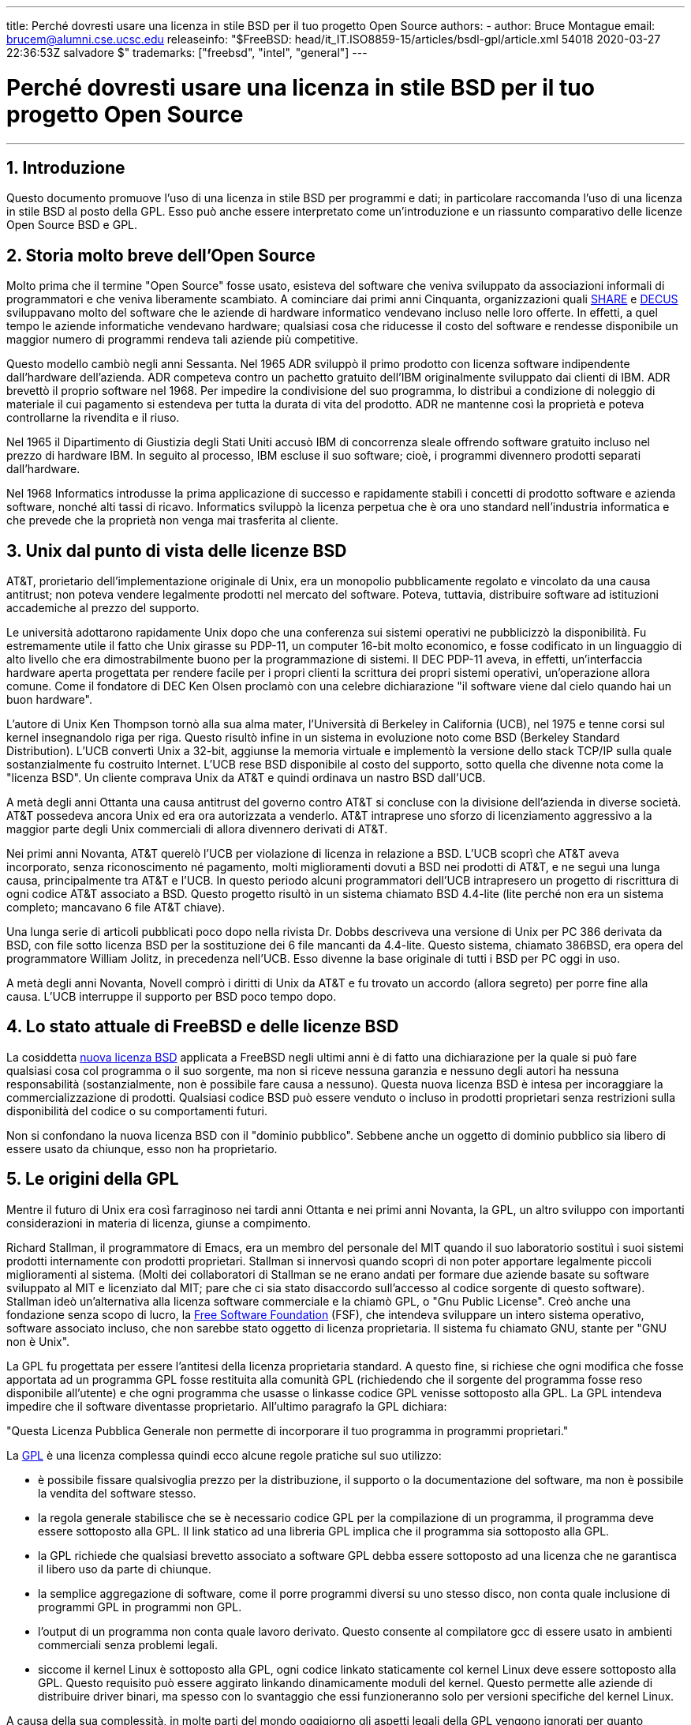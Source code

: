 ---
title: Perché dovresti usare una licenza in stile BSD per il tuo progetto Open Source
authors:
  - author: Bruce Montague
    email: brucem@alumni.cse.ucsc.edu
releaseinfo: "$FreeBSD: head/it_IT.ISO8859-15/articles/bsdl-gpl/article.xml 54018 2020-03-27 22:36:53Z salvadore $" 
trademarks: ["freebsd", "intel", "general"]
---

= Perché dovresti usare una licenza in stile BSD per il tuo progetto Open Source
:doctype: article
:toc: macro
:toclevels: 1
:icons: font
:sectnums:
:sectnumlevels: 6
:source-highlighter: rouge
:experimental:
:toc-title: Indice
:part-signifier: Parte
:chapter-signifier: Capitolo
:appendix-caption: Appendice
:table-caption: Tabella
:figure-caption: Figura
:example-caption: Esempio

'''

toc::[]

[[intro]]
== Introduzione

Questo documento promuove l'uso di una licenza in stile BSD per programmi e dati; in particolare raccomanda l'uso di una licenza in stile BSD al posto della GPL. Esso può anche essere interpretato come un'introduzione e un riassunto comparativo delle licenze Open Source BSD e GPL.

[[history]]
== Storia molto breve dell'Open Source

Molto prima che il termine "Open Source" fosse usato, esisteva del software che veniva sviluppato da associazioni informali di programmatori e che veniva liberamente scambiato. A cominciare dai primi anni Cinquanta, organizzazioni quali http://www.share.org[SHARE] e http://www.decus.org[DECUS] sviluppavano molto del software che le aziende di hardware informatico vendevano incluso nelle loro offerte. In effetti, a quel tempo le aziende informatiche vendevano hardware; qualsiasi cosa che riducesse il costo del software e rendesse disponibile un maggior numero di programmi rendeva tali aziende più competitive.

Questo modello cambiò negli anni Sessanta. Nel 1965 ADR sviluppò il primo prodotto con licenza software indipendente dall'hardware dell'azienda. ADR competeva contro un pachetto gratuito dell'IBM originalmente sviluppato dai clienti di IBM. ADR brevettò il proprio software nel 1968. Per impedire la condivisione del suo programma, lo distribuì a condizione di noleggio di materiale il cui pagamento si estendeva per tutta la durata di vita del prodotto. ADR ne mantenne così la proprietà e poteva controllarne la rivendita e il riuso.

Nel 1965 il Dipartimento di Giustizia degli Stati Uniti accusò IBM di concorrenza sleale offrendo software gratuito incluso nel prezzo di hardware IBM. In seguito al processo, IBM escluse il suo software; cioè, i programmi divennero prodotti separati dall'hardware.

Nel 1968 Informatics introdusse la prima applicazione di successo e rapidamente stabilì i concetti di prodotto software e azienda software, nonché alti tassi di ricavo. Informatics sviluppò la licenza perpetua che è ora uno standard nell'industria informatica e che prevede che la proprietà non venga mai trasferita al cliente.

[[unix-license]]
== Unix dal punto di vista delle licenze BSD

AT&T, prorietario dell'implementazione originale di Unix, era un monopolio pubblicamente regolato e vincolato da una causa antitrust; non poteva vendere legalmente prodotti nel mercato del software. Poteva, tuttavia, distribuire software ad istituzioni accademiche al prezzo del supporto.

Le università adottarono rapidamente Unix dopo che una conferenza sui sistemi operativi ne pubblicizzò la disponibilità. Fu estremamente utile il fatto che Unix girasse su PDP-11, un computer 16-bit molto economico, e fosse codificato in un linguaggio di alto livello che era dimostrabilmente buono per la programmazione di sistemi. Il DEC PDP-11 aveva, in effetti, un'interfaccia hardware aperta progettata per rendere facile per i propri clienti la scrittura dei propri sistemi operativi, un'operazione allora comune. Come il fondatore di DEC Ken Olsen proclamò con una celebre dichiarazione "il software viene dal cielo quando hai un buon hardware".

L'autore di Unix Ken Thompson tornò alla sua alma mater, l'Università di Berkeley in California (UCB), nel 1975 e tenne corsi sul kernel insegnandolo riga per riga. Questo risultò infine in un sistema in evoluzione noto come BSD (Berkeley Standard Distribution). L'UCB convertì Unix a 32-bit, aggiunse la memoria virtuale e implementò la versione dello stack TCP/IP sulla quale sostanzialmente fu costruito Internet. L'UCB rese BSD disponibile al costo del supporto, sotto quella che divenne nota come la "licenza BSD". Un cliente comprava Unix da AT&T e quindi ordinava un nastro BSD dall'UCB.

A metà degli anni Ottanta una causa antitrust del governo contro AT&T si concluse con la divisione dell'azienda in diverse società. AT&T possedeva ancora Unix ed era ora autorizzata a venderlo. AT&T intraprese uno sforzo di licenziamento aggressivo a la maggior parte degli Unix commerciali di allora divennero derivati di AT&T.

Nei primi anni Novanta, AT&T querelò l'UCB per violazione di licenza in relazione a BSD. L'UCB scoprì che AT&T aveva incorporato, senza riconoscimento né pagamento, molti miglioramenti dovuti a BSD nei prodotti di AT&T, e ne seguì una lunga causa, principalmente tra AT&T e l'UCB. In questo periodo alcuni programmatori dell'UCB intrapresero un progetto di riscrittura di ogni codice AT&T associato a BSD. Questo progetto risultò in un sistema chiamato BSD 4.4-lite (lite perché non era un sistema completo; mancavano 6 file AT&T chiave).

Una lunga serie di articoli pubblicati poco dopo nella rivista Dr. Dobbs descriveva una versione di Unix per PC 386 derivata da BSD, con file sotto licenza BSD per la sostituzione dei 6 file mancanti da 4.4-lite. Questo sistema, chiamato 386BSD, era opera del programmatore William Jolitz, in precedenza nell'UCB. Esso divenne la base originale di tutti i BSD per PC oggi in uso.

A metà degli anni Novanta, Novell comprò i diritti di Unix da AT&T e fu trovato un accordo (allora segreto) per porre fine alla causa. L'UCB interruppe il supporto per BSD poco tempo dopo.

[[current-bsdl]]
== Lo stato attuale di FreeBSD e delle licenze BSD

La cosiddetta http://www.opensource.org/licenses/bsd-license.php[nuova licenza BSD] applicata a FreeBSD negli ultimi anni è di fatto una dichiarazione per la quale si può fare qualsiasi cosa col programma o il suo sorgente, ma non si riceve nessuna garanzia e nessuno degli autori ha nessuna responsabilità (sostanzialmente, non è possibile fare causa a nessuno). Questa nuova licenza BSD è intesa per incoraggiare la commercializzazione di prodotti. Qualsiasi codice BSD può essere venduto o incluso in prodotti proprietari senza restrizioni sulla disponibilità del codice o su comportamenti futuri.

Non si confondano la nuova licenza BSD con il "dominio pubblico". Sebbene anche un oggetto di dominio pubblico sia libero di essere usato da chiunque, esso non ha proprietario.

[[origins-gpl]]
== Le origini della GPL

Mentre il futuro di Unix era così farraginoso nei tardi anni Ottanta e nei primi anni Novanta, la GPL, un altro sviluppo con importanti considerazioni in materia di licenza, giunse a compimento.

Richard Stallman, il programmatore di Emacs, era un membro del personale del MIT quando il suo laboratorio sostituì i suoi sistemi prodotti internamente con prodotti proprietari. Stallman si innervosì quando scoprì di non poter apportare legalmente piccoli miglioramenti al sistema. (Molti dei collaboratori di Stallman se ne erano andati per formare due aziende basate su software sviluppato al MIT e licenziato dal MIT; pare che ci sia stato disaccordo sull'accesso al codice sorgente di questo software). Stallman ideò un'alternativa alla licenza software commerciale e la chiamò GPL, o "Gnu Public License". Creò anche una fondazione senza scopo di lucro, la http://www.fsf.org[Free Software Foundation] (FSF), che intendeva sviluppare un intero sistema operativo, software associato incluso, che non sarebbe stato oggetto di licenza proprietaria. Il sistema fu chiamato GNU, stante per "GNU non è Unix".

La GPL fu progettata per essere l'antitesi della licenza proprietaria standard. A questo fine, si richiese che ogni modifica che fosse apportata ad un programma GPL fosse restituita alla comunità GPL (richiedendo che il sorgente del programma fosse reso disponibile all'utente) e che ogni programma che usasse o linkasse codice GPL venisse sottoposto alla GPL. La GPL intendeva impedire che il software diventasse proprietario. All'ultimo paragrafo la GPL dichiara:

"Questa Licenza Pubblica Generale non permette di incorporare il tuo programma in programmi proprietari."

La http://www.opensource.org/licenses/gpl-license.php[GPL] è una licenza complessa quindi ecco alcune regole pratiche sul suo utilizzo:

* è possibile fissare qualsivoglia prezzo per la distribuzione, il supporto o la documentazione del software, ma non è possibile la vendita del software stesso.
* la regola generale stabilisce che se è necessario codice GPL per la compilazione di un programma, il programma deve essere sottoposto alla GPL. Il link statico ad una libreria GPL implica che il programma sia sottoposto alla GPL.
* la GPL richiede che qualsiasi brevetto associato a software GPL debba essere sottoposto ad una licenza che ne garantisca il libero uso da parte di chiunque.
* la semplice aggregazione di software, come il porre programmi diversi su uno stesso disco, non conta quale inclusione di programmi GPL in programmi non GPL.
* l'output di un programma non conta quale lavoro derivato. Questo consente al compilatore gcc di essere usato in ambienti commerciali senza problemi legali.
* siccome il kernel Linux è sottoposto alla GPL, ogni codice linkato staticamente col kernel Linux deve essere sottoposto alla GPL. Questo requisito può essere aggirato linkando dinamicamente moduli del kernel. Questo permette alle aziende di distribuire driver binari, ma spesso con lo svantaggio che essi funzioneranno solo per versioni specifiche del kernel Linux.

A causa della sua complessità, in molte parti del mondo oggigiorno gli aspetti legali della GPL vengono ignorati per quanto riguarda Linux e software relativo. Le conseguenze a lungo termine di questo approccio non sono chiare.

[[origins-lgpl]]
== Le origini di Linux e della LGPL

Mentre imperversavano le guerre tra gli Unix commerciali, il kernel Linux veniva sviluppato come un clone di Unix per PC. Linus Torvalds riconosce l'importanza del compilatore GNU C e degli strumenti GNU associati per l'esistenza di Linux. Egli sottopone il kernel Linux alla GPL.

Si ricordi che la GPL impone che ogni cosa linkata staticamente ad un qualsiasi codice sottoposto alla GPL debba essere sottoposta anch'essa alla GPL. Il sorgente per questa cosa deve dunque essere reso disponibile all'utente del programma. Il link dinamico, tuttavia, non è considerato una violazione della GPL. La pressione per inserire applicazioni proprietarie in Linux divenne schiacciante. Tali applicazioni devono spesso effettuare link con librerie di sistema. Ciò portò ad una versione modificata della GPL chiamata http://www.opensource.org/licenses/lgpl-license.php[LGPL] ("Library", da allora rinominata "Lesser", GPL). La LGPL consente di linkare codice proprietario con la libreria C di GNU, glibc. Non è necessario rilasciare il codice sorgente che è stato linkato dinamicamente ad una libreria sottoposta alla LGPL.

Se si linka staticamente un'applicazione con glibc, come è spesso necessario in sistemi integrati, non è possibile mantenere la propria applicazione proprietaria, vale a dire, il sorgente deve essere pubblicato. Sia la GPL che la LGPL impongono che ogni modifica al codice direttamente sottoposto alla licenza venga pubblicata.

[[orphaning]]
== Licenze Open Source e il problema dell'Orphaning

Uno dei gravi problemi associati al software proprietario è noto come "orphaning" (letteralmente: "rendere orfano"). Esso si presenta quando un'impresa fallisce o un cambiamento nella strategia dei prodotti causa il fallimento di una vasta piramide di sistemi dipendenti e di aziende per ragioni al di là del loro controllo. Decadi di esperienza hanno dimostrato che la dimensione o il successo momentanei di un distributore di software non garantiscono che il loro software rimanga disponibile, dato che le condizioni del mercato e le strategie possono cambiare rapidamente.

La GPL tenta di impedire l'orphaning spezzando il legame con la proprietà intellettuale privata.

Una licenza BSD consegna all'azienda il software in una specia di acconto di garanzia senza complicazioni o costi legali. Se un programma sottoposto a licenza BSD diventa orfano, un'azienda può semplicemente subentare, in maniera proprietaria, nel mantenimento del programma da cui dipende. Una situazione anche migliore si presenta quando codice BSD viene mantenuto da un piccolo consorzio informale, siccome il processo di sviluppo non dipende dalla sopravvivenza di una singola azienda o di una linea di prodotti. La sopravvivenza di una squadra di sviluppo mentalmente concentrata è molto più importante della semplice disponibilità fisica del codice sorgente.

[[license-cannot]]
== Ciò che una licenza non può fare

Nessuna licenza può garantire la futura disponibilità del software. Benché il detentore di copyright possa tradizionalmente cambiare i termini del copyright stesso in qualsiasi momento, si presuppone nella comunità BSD che tale tentativo causi semplicemente il fork del sorgente.

La GPL vieta esplicitamente la revoca della licenza. È accaduto, tuttavia, che un'azienda (Mattel) avesse comprato un copyright GPL (cphack), revocato l'intero copyright e vinto in tribunale [2]. Cioè, essa ha legalmente revocato l'intera distribuzione e tutti i lavori derivati basati su quel copyright. Se ciò possa accadere con una distribuzione più ampia e distribuita è una questione aperta; c'è anche qualche confusione riguardo a se il software fosse veramente sottoposto alla GPL.

In un altro esempio, Red Hat comprò Cygnus, un'azienda di ingegneria che era subentrata nello sviluppo degli strumenti del compilatore della FSF. Cygnus era autorizzata a svolgere questa operazione perché aveva sviluppato un modello commerciale che prevedeva la vendita di supporto al software GNU. Questo le permise di assumere una cinquantina di programmatori e guidare la direzione dei programmi contribuendo alla maggior parte delle modifiche. Come dichiara Donald Rosenberg "progetti che usano licenze quali la GPL... vivono sotto la costante minaccia di vedersi soffiar via il progetto da qualcuno che produce una versione migliore del codice e lo fa più velocemente dei proprietari originali." [3]

[[gpl-advantages]]
== Vantaggi e svantaggi della GPL

Una ragione comune per l'uso della GPL è la modifica o l'estensione del compilatore gcc. Ciò è particolarmente conveniente quando si lavora con processori molto particolari in ambienti in cui è probabile che tutti i costi del software siano considerati spese di gestione, con minime aspettative riguardo all'uso da parte di altri del compilatore risultante.

La GPL è vantaggiosa per piccole aziende che vendono CD in un ambiente dove "compra basso, vendi alto" può ancora consegnare all'utente finale un prodotto molto economico. Essa è vantaggiosa anche per le aziende che contano di sopravvivere fornendo varie forme di supporto tecnico, documentazione inclusa, per il mondo della proprietà intellettuale GPL.

Un uso meno pubblicizzato e imprevisto della GPL consiste nell'essere molto favorevole a grandi aziende che vogliono tagliar fuori aziende del software. In altre parole, la GPL è adatta per essere utilizzata come un'arma di mercato, potenzialmente riducendo il beneficio economico globale e contribuendo ad un comportamento monopolistico.

La GPL può costituire un vero problema per coloro che vogliono commercializzare software e trarne profitto. Per esempio, la GPL accresce la difficoltà di uno studente laureato di fondare un'azienda per commercializzare i risultati delle sue ricerche e accrese altresì la difficoltà di uno studente di entrare in un'azienda a condizione che un suo progetto di ricerca promettente venga commercializzato.

Per coloro che devono lavorare con implementazioni linkate staticamente di diversi standard software, la GPL è spesso una licenza infelice, perché preclude l'uso di implementazioni proprietarie degli standard. Così la GPL riduce il numero di programmi che possono essere costruiti usando uno standard GPL. La GPL intenzionalmente non fornisce un meccanismo per sviluppare uno standard sul quale si possano sviluppare prodotti proprietari. (Ciò non si applica alle applicazioni Linux perché non si collegano staticamente al kernel, bensì usano un'API trap-based.)

La GPL cerca di portare i programmatori a contribuire ad una collezione di programmi in evoluzione, quindi di competere nella distribuzione e nel supporto di questa collezione. Questa situazione è irrealistica per molti standard di sistema di base richiesti, che potrebbero essere applicati in ambienti ampiamente variabili richiedenti personalizzazioni commerciali o integrazioni con standard legacy sottoposti a licenze già esistenti (non GPL). I sistemi in tempo reale sono spesso linkati staticamente, quindi la GPL e la LGPL sono decisamente considerate potenziali problemi da molte aziende di sistemi integrati.

La GPL è un tentativo di mantenere gli sforzi, senza riguardo per la domanda, ai livelli della ricerca e dello sviluppo. Questo massimizza i benefici per i ricercatori e gli sviluppatori, ad un costo ignoto per coloro che guadagnerebbero da una distribuzione più ampia.

La GPL è stata progettata per impedire che i risultati di ricerca diventassero prodotti proprietari. Si suppone spesso che questo passo sia l'ultimo nel processo tradizionale di trasferimento tecnologico ed è solitamente abbastanza difficile anche nelle migliori delle circostanze; la GPL lo rende intenzionalmente impossibile.

[[bsd-advantages]]
== Vantaggi di BSD

Una licenza in stile BSD è una buona scelta per ricerche di lunga durata o altri progetti che necessitano di un ambiente di sviluppo tale che:

* abbia costi quasi nulli
* evolva in un lungo periodo di tempo
* permetta a chiunque di mantenere la possibilità di commercializzare i risultati finali con problemi legali minimi.

Quest'ultima considerazione può essere spesso quella dominante, come fu il caso quando il progetto Apache decise la sua licenza:

"Questo tipo di licenza è ideale per promuovere l'uso di un codice di riferimento che implementi un protocollo per un servizio comune. Questa è un'altra ragione per cui l'abbiamo scelto per il gruppo Apache - molti di noi volevano vedere HTTP sopravvivere e diventare un vero standard comune e non si sarebbero preoccupati minimamente se Microsoft o Netscape avessero scelto di incorporare il nostro motore HTTP o qualsiasi altra componente del nostro codice nei loro prodotti, se fosse stato ulteriormente utile allo scopo di mantenere HTTP comune... Tutto ciò significa che, strategicamente parlando, il progetto necessita di mantenere slancio sufficiente e che i partecipanti realizzano valore maggiore condividendo il loro codice col progetto, anche quel codice che avrebbe avuto valore se mantenuto proprietario."

I programmatori tendono a trovare la licenza BSD vantaggiosa per il fatto che tiene i problemi legali fuori dai piedi e lascia loro fare ciò che vogliono con il codice. Al contrario, coloro che contano principalmente di utilizzare un sistema piuttosto che di programmarlo, o contano che altri facciano evolvere il codice, o coloro che non contano di vivere del loro lavoro associato al sistema (quali gli impiegati di governi), trovano la GPL vantaggiosa, perché fa sì che il codice sviluppato da altri sia loro restituito e impedisce il loro datore di lavoro di mantenere il copyright e così potenzialmente di "seppellire" il software o di renderlo orfano. Se si desidera costringere i concorrenti ad aiutare, la GPL è vantaggiosa.

Una licenza BSD non è semplicemente un regalo. La domanda "perché dovremmo aiutare i nostri concorrenti o lasciarli rubare il nostro lavoro?" sorge spesso riguardo ad una licenza BSD. Secondo la licenza BSD, se un'azienda è venuta a dominare una nicchia di mercato che altri consideravano strategica, le altre aziende possono, con uno sforzo minimo, formare un mini-consorzio mirato a riequilibrare le parti contribuendo ad una variante BSD competitiva che aumenta la concorrenza di mercato e l'equità. Ciò permette ad ogni azienda di ritenere che sarà in grado di trarre profitto da un qualche vantaggio che è capace di fornire, nonché di contribuire alla flessibilità e all'efficienza economica. Più rapidamente e facilmente i membri cooperanti sono in grado di attuare ciò, più successo conseguiranno. Una licenza BSD è essenzialmente una licenza complicata il minimo necessario da consentire tale comportamento.

Un effetto chiave della GPL, la costruzione di un sistema Open Source completo e competitivo ampiamente disponibile al prezzo del supporto, è uno scopo ragionevole. Una licenza in stile BSD, in congiunzione con consorzi ad hoc ed individui, può raggiungere questo scopo senza distruggere i presupposti economici costruiti attorno al termine del processo di trasferimento tecnologico, vale a dire la distribuzione.

[[recommendations]]
== Raccomandazione specifiche per l'uso di una licenza BSD

* La licenza BSD è preferibile per trasferire risultati di ricerca in modo che vengano ampiamente distribuiti e che benefici l'economia. Pertanto, agenzie di finanziamento di ricerca, quali le americane NSF, ONR, DARPA o, in Italia, il CNR, dovrebbero incoraggiare, nelle fasi iniziali dei progetti di ricerca finanziati, l'adozione di licenze in stile BSD per software, dati, risultati e hardware aperto. Dovrebbero incoraggiare anche la formazione di standard basati su sistemi implementati Open Source e progetti Open Source in sviluppo.
* Le politiche di governo dovrebbero minimizzare i costi e le difficoltà nel pasaggio dalla ricerca alla distribuzione. Quando possibile, le sovvenzioni dovrebbero richiedere che i risultati vengano resi disponibili secondo le condizioni di una licenza compatibile con la commercializzazione in stile BSD.
* In molti casi, i risultati a lungo termine di una licenza in stile BSD riflettono più precisamente gli obiettivi proclamati nella carta di ricerca delle università rispetto a quanto accade quando i risultati sono sottoposti a copyright o brevetti e soggetti a licenze proprietarie di università. Aneddoti dimostrano che le università vengono ricompensate meglio finanziariamente nel lungo termine rilasciando i propri risultati di ricerca e quindi esortando a versare donazioni gli ex allievi che vantano successi commerciali.
* Le aziende hanno riconosciuto da molto tempo che la creazione di standard de facto è una tecnica di commercializzazione chiave. La licenza BSD interpreta bene questo ruolo, se un'azienda ha veramente un vantaggio unico nell'evoluzione del sistema. La licenza è legalmente vantaggiosa per il pubblico più ampio mentre l'esperienza dell'azienda assicura il controllo dello standard. Esistono casi in cui la GPL può essere il veicolo appropriato per creare uno standard del genere, soprattutto quando si cerca di sabotare o cooptare altri. La GPL, tuttavia, penalizza l'evoluzione dello standard, perché promuove una collezione di software piuttosto che uno standard commercialmente applicabile. L'uso di una tale collezione solleva costantemente problemi legali e di commercializzazione. Può non essere possibile mescolare standard quando alcuni sono sottoposti alla GPL mentre altri non lo sono. Un vero standard tecnico non dovrebbe imporre esclusioni di altri standard per ragioni non tecniche.
* Aziende interessate a promuovere uno standard in evoluzione, che potrebbe diventare il cuore dei prodotti commerciali di altre aziende, dovrebbero diffidare della GPL. Indipendentemente dalla licenza usata, il software risultante sarà generalmente trasferito a chiunque compia effettivamente la maggioranza dei cambiamenti tecnici e capisce meglio lo stato del sistema. La GPL semplicemente aggiunge più attrito legale al risultato.
* Grandi aziende, in cui viene sviluppato codice Open Source, dovrebbero essere a conoscenza del fatto che i programmatori apprezzano l'Open Source perché lascia il software disponibile all'impiegato quando cambiano datore di lavoro. Alcune aziende incoraggiano questo comportamento come un vantaggio dell'impiego, soprattuto quando il software in questione non è direttamente strategico. Si tratta, in effetti, di un benificio anticipato dell'interruzione del rapporto di lavoro con costi di perdita potenziali ma senza costi diretti. Incoraggiare gli impiegati a lavorare per colleghi al di fuori dell'azienda è un beneficio trasferibile poco costoso che un'azienda può a volte fornire quasi senza svantaggi.
* Piccole aziende con progetti software vulnerabili all'orphaning dovrebbero cercare di usare la licenza BSD quando possibile. Aziende di tutte le dimensioni dovrebbero considerare di formare tali progetti Open Source quando il mantenimento al minimo dei problemi legali e dei costi generali associati ad un vero progetto Open Source in stile BSD costituisce un vantaggio per tutte le parti.
* Le organizzazioni senza fini di lucro dovrebbero partecipare a progetti Open Source quando possibile. Per evitare problemi di programmazione del software, come il mescolamento di codici sottoposti a licenze diverse, bisognerebbe incoraggiare l'uso di licenze in stile BSD. Essere cauti con la GPL è particolarmente indicato nel caso di organizzazioni senza scopo di lucro che interagiscono con il mondo della programmazione. In località in cui l'applicazione della legge diventa un esercizio costoso, la semplicità della nuova licenza BSD, paragonata alla GPL, può costituire un vantaggio considerevole.

[[conclusion]]
== Conclusione

Al contrario della GPL, che è progettata per impedire la commercializzazione proprietaria di codice Open Source, la licenza BSD pone restrizioni minime su comportamenti futuri. Questo consente al codice BSD di rimanere Open Source o di venire integrato in soluzioni commerciali, dato che i bisogni di un progetto o di un'azienda cambiano. In altre parole, la licenza BSD non diventa una bomba ad orologeria legale in nessun punto del processo di sviluppo.

Inoltre, siccome la licenza BSD non comporta la complessità legale delle licenze GPL e LGPL, consente ai programmatori e alle aziende di impiegare il loro tempo nel creare e promuovere codice di qualità invece di preoccuparsi riguardo alla possibilità che tale codice violi qualche licenza.

[[addenda]]
== Riferimenti bibliografici

[.programlisting]
....

[1] http://www.gnu.org/licenses/gpl.html

[2] http://archives.cnn.com/2000/TECH/computing/03/28/cyberpatrol.mirrors/

[3] Open Source: the Unauthorized White Papers, Donald K. Rosenberg, IDG Books,
    2000. Citazioni da pagina 114, ``Effects of the GNU GPL''.

[4] Nella sezione "What License to Use?" di
    http://www.oreilly.com/catalog/opensources/book/brian.html

Questo documento è un riassunto del lavoro originale disponibile a
http://alumni.cse.ucsc.edu/~brucem/open_source_license.htm
....

